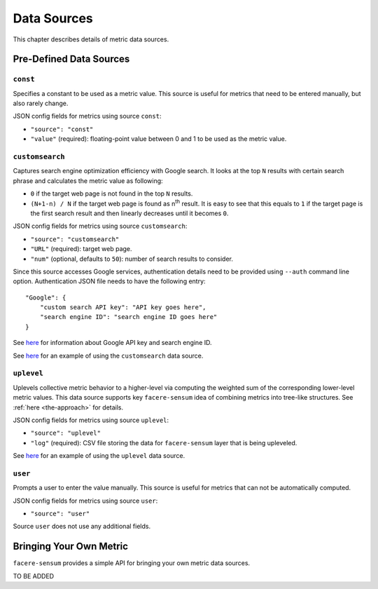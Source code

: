 ############
Data Sources
############

This chapter describes details of metric data sources.

************************
Pre-Defined Data Sources
************************

``const``
=========

Specifies a constant to be used as a metric value. This source is useful for metrics that need to be entered manually, but also rarely change.

JSON config fields for metrics using source ``const``:

* ``"source": "const"``
* ``"value"`` (required): floating-point value between 0 and 1 to be used as the metric value.

``customsearch``
================

Captures search engine optimization efficiency with Google search. It looks at the top ``N`` results with certain search phrase and calculates the metric value as following:

* ``0`` if the target web page is not found in the top ``N`` results.
* ``(N+1-n) / N`` if the target web page is found as n\ :sup:`th` result. It is easy to see that this equals to ``1`` if the target page is the first search result and then linearly decreases until it becomes ``0``.

JSON config fields for metrics using source ``customsearch``:

* ``"source": "customsearch"``
* ``"URL"`` (required): target web page.
* ``"num"`` (optional, defaults to ``50``): number of search results to consider.

Since this source accesses Google services, authentication details need to be provided using ``--auth`` command line option. Authentication JSON file needs to have the following entry::

    "Google": {
        "custom search API key": "API key goes here",
        "search engine ID": "search engine ID goes here"
    }

See `here <https://developers.google.com/custom-search/v1/overview>`_ for information about Google API key and search engine ID.

See `here <https://github.com/lunarserge/facere-sensum/tree/main/examples/config_customsearch.json>`_ for an example of using the ``customsearch`` data source.

``uplevel``
===========

Uplevels collective metric behavior to a higher-level via computing the weighted sum of the corresponding lower-level metric values. This data source supports key ``facere-sensum`` idea of combining metrics into tree-like structures. See :ref:`here <the-approach>` for details.

JSON config fields for metrics using source ``uplevel``:

* ``"source": "uplevel"``
* ``"log"`` (required): CSV file storing the data for ``facere-sensum`` layer that is being upleveled.

See `here <https://github.com/lunarserge/facere-sensum/tree/main/examples/config_uplevel.json>`_ for an example of using the ``uplevel`` data source.

``user``
========

Prompts a user to enter the value manually. This source is useful for metrics that can not be automatically computed.

JSON config fields for metrics using source ``user``:

* ``"source": "user"``

Source ``user`` does not use any additional fields.

.. _bringing-your-own-metric:

************************
Bringing Your Own Metric
************************

``facere-sensum`` provides a simple API for bringing your own metric data sources.

TO BE ADDED
